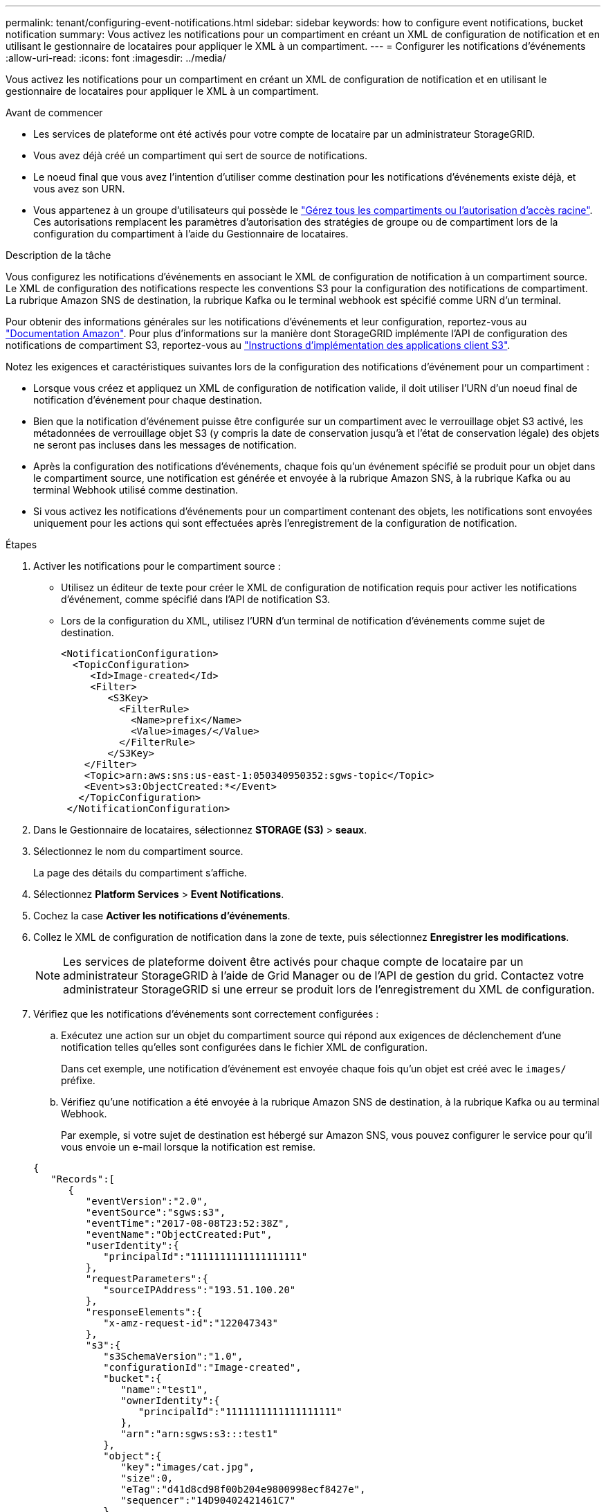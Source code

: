 ---
permalink: tenant/configuring-event-notifications.html 
sidebar: sidebar 
keywords: how to configure event notifications, bucket notification 
summary: Vous activez les notifications pour un compartiment en créant un XML de configuration de notification et en utilisant le gestionnaire de locataires pour appliquer le XML à un compartiment. 
---
= Configurer les notifications d'événements
:allow-uri-read: 
:icons: font
:imagesdir: ../media/


[role="lead"]
Vous activez les notifications pour un compartiment en créant un XML de configuration de notification et en utilisant le gestionnaire de locataires pour appliquer le XML à un compartiment.

.Avant de commencer
* Les services de plateforme ont été activés pour votre compte de locataire par un administrateur StorageGRID.
* Vous avez déjà créé un compartiment qui sert de source de notifications.
* Le noeud final que vous avez l'intention d'utiliser comme destination pour les notifications d'événements existe déjà, et vous avez son URN.
* Vous appartenez à un groupe d'utilisateurs qui possède le link:tenant-management-permissions.html["Gérez tous les compartiments ou l'autorisation d'accès racine"]. Ces autorisations remplacent les paramètres d'autorisation des stratégies de groupe ou de compartiment lors de la configuration du compartiment à l'aide du Gestionnaire de locataires.


.Description de la tâche
Vous configurez les notifications d'événements en associant le XML de configuration de notification à un compartiment source. Le XML de configuration des notifications respecte les conventions S3 pour la configuration des notifications de compartiment. La rubrique Amazon SNS de destination, la rubrique Kafka ou le terminal webhook est spécifié comme URN d'un terminal.

Pour obtenir des informations générales sur les notifications d'événements et leur configuration, reportez-vous au https://docs.aws.amazon.com/s3/["Documentation Amazon"^]. Pour plus d'informations sur la manière dont StorageGRID implémente l'API de configuration des notifications de compartiment S3, reportez-vous au link:../s3/index.html["Instructions d'implémentation des applications client S3"].

Notez les exigences et caractéristiques suivantes lors de la configuration des notifications d'événement pour un compartiment :

* Lorsque vous créez et appliquez un XML de configuration de notification valide, il doit utiliser l'URN d'un noeud final de notification d'événement pour chaque destination.
* Bien que la notification d'événement puisse être configurée sur un compartiment avec le verrouillage objet S3 activé, les métadonnées de verrouillage objet S3 (y compris la date de conservation jusqu'à et l'état de conservation légale) des objets ne seront pas incluses dans les messages de notification.
* Après la configuration des notifications d'événements, chaque fois qu'un événement spécifié se produit pour un objet dans le compartiment source, une notification est générée et envoyée à la rubrique Amazon SNS, à la rubrique Kafka ou au terminal Webhook utilisé comme destination.
* Si vous activez les notifications d'événements pour un compartiment contenant des objets, les notifications sont envoyées uniquement pour les actions qui sont effectuées après l'enregistrement de la configuration de notification.


.Étapes
. Activer les notifications pour le compartiment source :
+
** Utilisez un éditeur de texte pour créer le XML de configuration de notification requis pour activer les notifications d'événement, comme spécifié dans l'API de notification S3.
** Lors de la configuration du XML, utilisez l'URN d'un terminal de notification d'événements comme sujet de destination.
+
[listing]
----
<NotificationConfiguration>
  <TopicConfiguration>
     <Id>Image-created</Id>
     <Filter>
        <S3Key>
          <FilterRule>
            <Name>prefix</Name>
            <Value>images/</Value>
          </FilterRule>
        </S3Key>
    </Filter>
    <Topic>arn:aws:sns:us-east-1:050340950352:sgws-topic</Topic>
    <Event>s3:ObjectCreated:*</Event>
   </TopicConfiguration>
 </NotificationConfiguration>
----


. Dans le Gestionnaire de locataires, sélectionnez *STORAGE (S3)* > *seaux*.
. Sélectionnez le nom du compartiment source.
+
La page des détails du compartiment s'affiche.

. Sélectionnez *Platform Services* > *Event Notifications*.
. Cochez la case *Activer les notifications d'événements*.
. Collez le XML de configuration de notification dans la zone de texte, puis sélectionnez *Enregistrer les modifications*.
+

NOTE: Les services de plateforme doivent être activés pour chaque compte de locataire par un administrateur StorageGRID à l'aide de Grid Manager ou de l'API de gestion du grid. Contactez votre administrateur StorageGRID si une erreur se produit lors de l'enregistrement du XML de configuration.

. Vérifiez que les notifications d'événements sont correctement configurées :
+
.. Exécutez une action sur un objet du compartiment source qui répond aux exigences de déclenchement d'une notification telles qu'elles sont configurées dans le fichier XML de configuration.
+
Dans cet exemple, une notification d'événement est envoyée chaque fois qu'un objet est créé avec le `images/` préfixe.

.. Vérifiez qu'une notification a été envoyée à la rubrique Amazon SNS de destination, à la rubrique Kafka ou au terminal Webhook.
+
Par exemple, si votre sujet de destination est hébergé sur Amazon SNS, vous pouvez configurer le service pour qu'il vous envoie un e-mail lorsque la notification est remise.

+
[listing]
----
{
   "Records":[
      {
         "eventVersion":"2.0",
         "eventSource":"sgws:s3",
         "eventTime":"2017-08-08T23:52:38Z",
         "eventName":"ObjectCreated:Put",
         "userIdentity":{
            "principalId":"1111111111111111111"
         },
         "requestParameters":{
            "sourceIPAddress":"193.51.100.20"
         },
         "responseElements":{
            "x-amz-request-id":"122047343"
         },
         "s3":{
            "s3SchemaVersion":"1.0",
            "configurationId":"Image-created",
            "bucket":{
               "name":"test1",
               "ownerIdentity":{
                  "principalId":"1111111111111111111"
               },
               "arn":"arn:sgws:s3:::test1"
            },
            "object":{
               "key":"images/cat.jpg",
               "size":0,
               "eTag":"d41d8cd98f00b204e9800998ecf8427e",
               "sequencer":"14D90402421461C7"
            }
         }
      }
   ]
}
----
+
Si la notification est reçue dans la rubrique de destination, vous avez configuré votre compartiment source pour les notifications StorageGRID.





.Informations associées
* link:understanding-notifications-for-buckets.html["Description des notifications pour les compartiments"]
* link:../s3/index.html["UTILISEZ L'API REST S3"]
* link:creating-platform-services-endpoint.html["Créer un terminal de services de plate-forme"]

